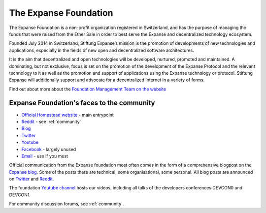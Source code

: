 .. _foundation:

***************************************************
The Expanse Foundation
***************************************************
The Expanse Foundation is a non-profit organization registered in Switzerland, and has the purpose of managing the funds that were raised from the Ether Sale in order to best serve the Expanse and decentralized technology ecosystem.

Founded July 2014 in Switzerland, Stiftung Expanse’s mission is the promotion of developments of new technologies and applications, especially in the fields of new open and decentralized software architectures.

It is the aim that decentralized and open technologies will be developed, nurtured, promoted and maintained. A dominating, but not exclusive, focus is set on the promotion of the development of the Expanse Protocol and the relevant technology to it as well as the promotion and support of applications using the Expanse technology or protocol. Stiftung Expanse will additionally support and advocate for a decentralized Internet in a variety of forms.

Find out about more about the `Foundation Management Team on the website <https://expanse.org/foundation>`_

Expanse Foundation's faces to the community
---------------------------------------------------
* `Official Homestead website <https://expanse.org>`_ - main entrypoint
* `Reddit <http://www.reddit.com/r/expanse>`_ - see :ref:`community`
* `Blog <https://blog.expanse.org/>`_
* `Twitter <http://twitter.com/ethereumproject>`_
* `Youtube <https://www.youtube.com/user/ethereumproject>`_
* `Facebook <https://www.facebook.com/ethereumproject>`_ - largely unused
* `Email <mailto:info@expanse.org>`_ - use if you must

Official communication from the Expanse foundation most often comes in the form of a comprehensive blogpost on the `Expanse blog <https://blog.expanse.org/>`_. Some of the posts there are technical, some organisational, some personal. All  blog posts are announced on
`Twitter <http://twitter.com/ethereumproject>`_ and
`Reddit <http://www.reddit.com/r/expanse>`_.

The foundation `Youtube channel <https://www.youtube.com/user/ethereumproject>`_ hosts our videos, including all talks of the developers conferences DEVCON0 and DEVCON1.

For community discussion forums, see :ref:`community`.
